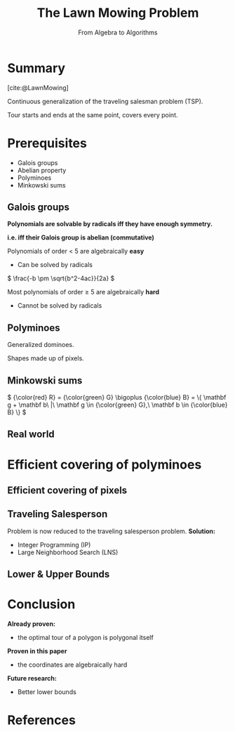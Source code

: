 #+options: timestamp:nil toc:1 num:nil
#+reveal_theme: serif
#+bibliography: ../../../../cite/cs.bib
#+title: The Lawn Mowing Problem
#+subtitle: From Algebra to Algorithms

* Summary
[cite:@LawnMowing]

Continuous generalization of the traveling salesman problem (TSP).

Tour starts and ends at the same point, covers every point.

* Prerequisites

- Galois groups
- Abelian property
- Polyminoes
- Minkowski sums

** Galois groups

*Polynomials are solvable by radicals iff they have enough symmetry.*

*i.e. iff their Galois group is abelian (commutative)*

Polynomials of order < 5 are algebraically *easy*
- Can be solved by radicals
\( \frac{-b \pm \sqrt{b^2-4ac}}{2a} \)

Most polynomials of order ≥ 5 are algebraically *hard*
- Cannot be solved by radicals

** Polyminoes

Generalized dominoes.

[[./img/all_35_free_hexominoes.svg]]

Shapes made up of pixels.

** Minkowski sums

\(
{\color{red} R} = {\color{green} G} \bigoplus {\color{blue} B} = \{ \mathbf g + \mathbf b\ |\ \mathbf g \in {\color{green} G},\ \mathbf b \in {\color{blue} B} \}
\)

[[./img/Minkowski sum.svg]]

** Real world

[[./img/Minkowski-sum-of-a-polygon-with-a-disk.png]]

* Efficient covering of polyminoes

[[./img/different kinds of TSPs.svg]]

** Efficient covering of pixels

[[./img/pixel coverings.svg]]

** Traveling Salesperson

Problem is now reduced to the traveling salesperson problem. *Solution:*

- Integer Programming (IP)
- Large Neighborhood Search (LNS)

** Lower & Upper Bounds

[[./img/bounds comparison.svg]]

* Conclusion

*Already proven:*

- the optimal tour of a polygon is polygonal itself

*Proven in this paper*

- the coordinates are algebraically hard

*Future research:*

- Better lower bounds

* References
#+print_bibliography:

